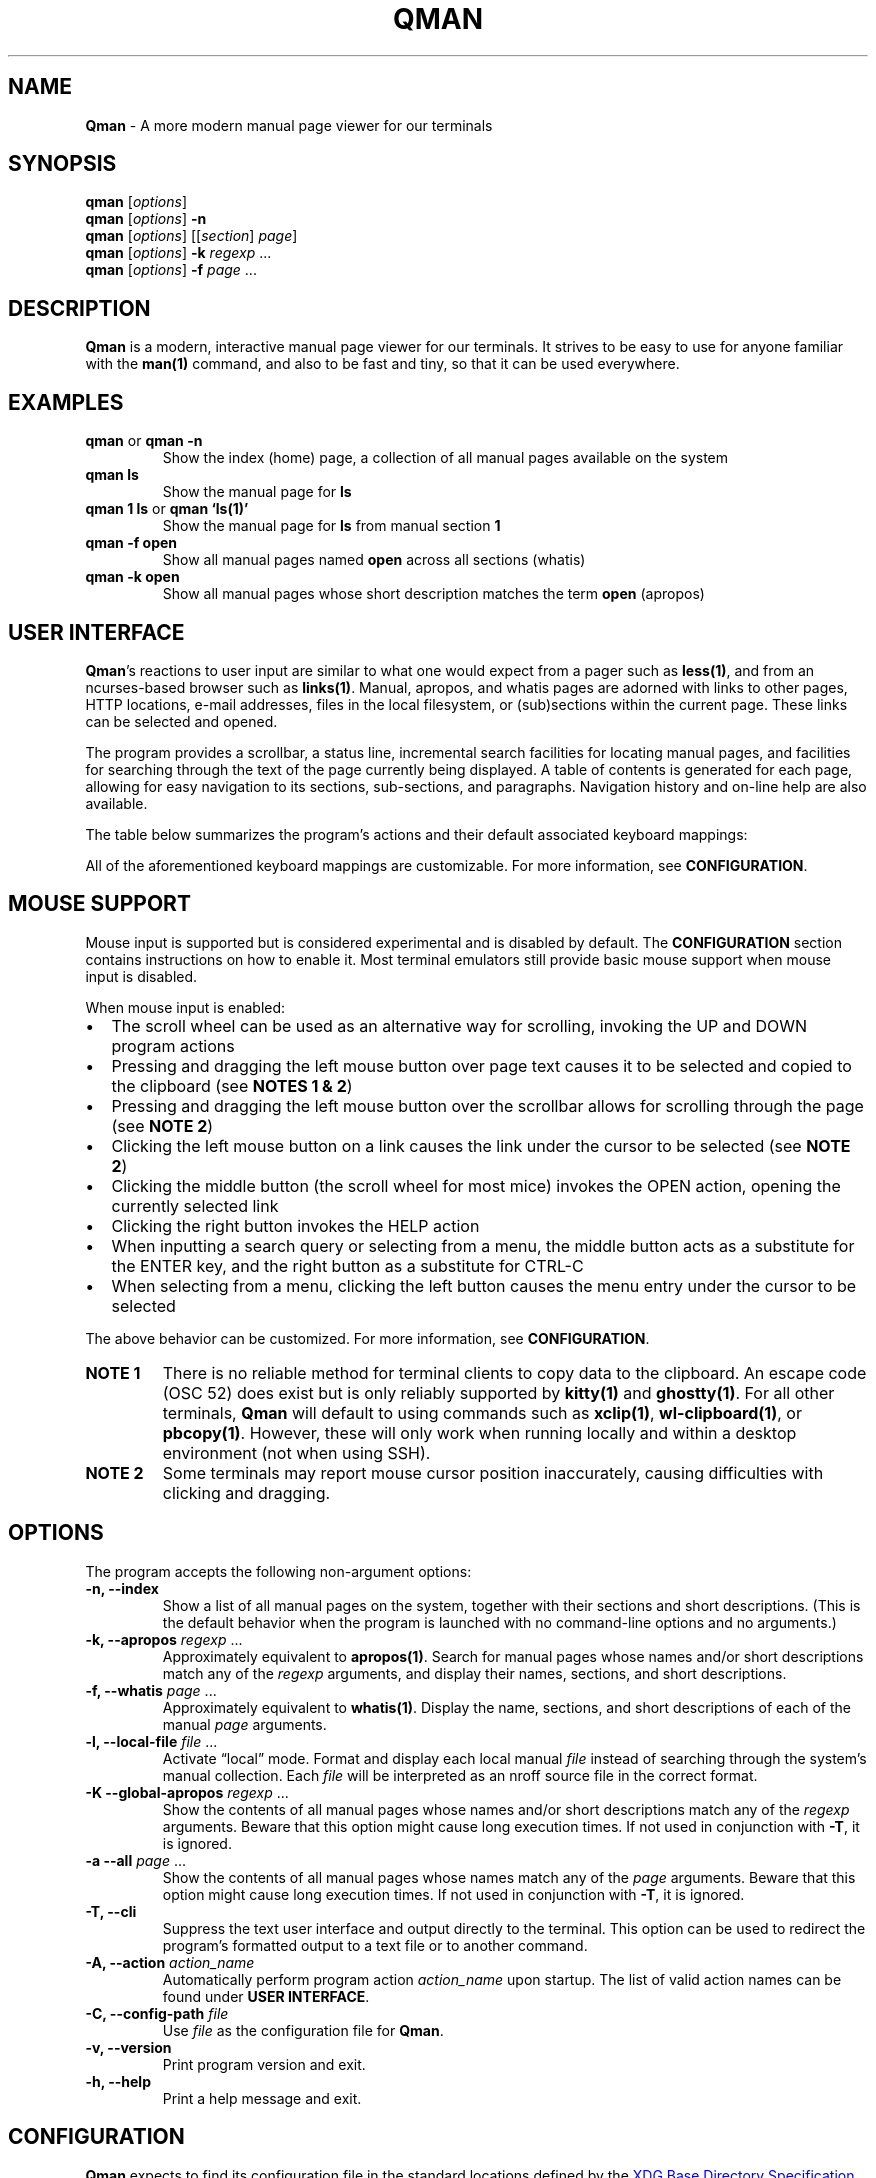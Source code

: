 '\" t
.\" Automatically generated by Pandoc 3.7.0.2
.\"
.TH "QMAN" "1" "December 15, 2023" "Qman 1.4.1\-72\-g339a299" "General Commands Manual"
.SH NAME
\f[B]Qman\f[R] \- A more modern manual page viewer for our terminals
.SH SYNOPSIS
\f[B]qman\f[R] [\f[I]options\f[R]]
.PD 0
.P
.PD
\f[B]qman\f[R] [\f[I]options\f[R]] \f[B]\-n\f[R]
.PD 0
.P
.PD
\f[B]qman\f[R] [\f[I]options\f[R]] [[\f[I]section\f[R]] \f[I]page\f[R]]
.PD 0
.P
.PD
\f[B]qman\f[R] [\f[I]options\f[R]] \f[B]\-k\f[R] \f[I]regexp\f[R] \&...
.PD 0
.P
.PD
\f[B]qman\f[R] [\f[I]options\f[R]] \f[B]\-f\f[R] \f[I]page\f[R] \&...
.SH DESCRIPTION
\f[B]Qman\f[R] is a modern, interactive manual page viewer for our
terminals.
It strives to be easy to use for anyone familiar with the
\f[B]man(1)\f[R] command, and also to be fast and tiny, so that it can
be used everywhere.
.SH EXAMPLES
.TP
\f[B]qman\f[R] or \f[B]qman \-n\f[R]
Show the index (home) page, a collection of all manual pages available
on the system
.TP
\f[B]qman ls\f[R]
Show the manual page for \f[B]ls\f[R]
.TP
\f[B]qman 1 ls\f[R] or \f[B]qman `ls(1)'\f[R]
Show the manual page for \f[B]ls\f[R] from manual section \f[B]1\f[R]
.TP
\f[B]qman \-f open\f[R]
Show all manual pages named \f[B]open\f[R] across all sections (whatis)
.TP
\f[B]qman \-k open\f[R]
Show all manual pages whose short description matches the term
\f[B]open\f[R] (apropos)
.SH USER INTERFACE
\f[B]Qman\f[R]\(cqs reactions to user input are similar to what one
would expect from a pager such as \f[B]less(1)\f[R], and from an
ncurses\-based browser such as \f[B]links(1)\f[R].
Manual, apropos, and whatis pages are adorned with links to other pages,
HTTP locations, e\-mail addresses, files in the local filesystem, or
(sub)sections within the current page.
These links can be selected and opened.
.PP
The program provides a scrollbar, a status line, incremental search
facilities for locating manual pages, and facilities for searching
through the text of the page currently being displayed.
A table of contents is generated for each page, allowing for easy
navigation to its sections, sub\-sections, and paragraphs.
Navigation history and on\-line help are also available.
.PP
The table below summarizes the program\(cqs actions and their default
associated keyboard mappings:
.PP
.TS
tab(@);
lw(15.7n) lw(35.9n) lw(18.4n).
T{
Action name
T}@T{
Description
T}@T{
Key mappings
T}
_
T{
UP
T}@T{
Scroll up one line and/or focus on the previous link
T}@T{
\f[B]UP\f[R], \f[B]y\f[R], \f[B]k\f[R]
T}
T{
DOWN
T}@T{
Scroll down one line and/or focus on the next link
T}@T{
\f[B]DOWN\f[R], \f[B]e\f[R], \f[B]j\f[R]
T}
T{
LEFT
T}@T{
Scroll left one tab stop
T}@T{
\f[B]LEFT\f[R], \f[B]<\f[R]
T}
T{
RIGHT
T}@T{
Scroll right one tab stop
T}@T{
\f[B]RIGHT\f[R], \f[B]>\f[R]
T}
T{
PGUP
T}@T{
Scroll up one page
T}@T{
\f[B]PGUP\f[R], \f[B]b\f[R]
T}
T{
PGDN
T}@T{
Scroll down one page
T}@T{
\f[B]PGDN\f[R], \f[B]f\f[R]
T}
T{
HOME
T}@T{
Go to page top
T}@T{
\f[B]HOME\f[R], \f[B]g\f[R]
T}
T{
END
T}@T{
Go to page bottom
T}@T{
\f[B]END\f[R], \f[B]G\f[R]
T}
T{
OPEN
T}@T{
Open focused link
T}@T{
\f[B]ENTER\f[R], \f[B]o\f[R]
T}
T{
OPEN_APROPOS
T}@T{
Perform apropos on focused link
T}@T{
\f[B]a\f[R]
T}
T{
OPEN_WHATIS
T}@T{
Perform whatis on focused link
T}@T{
\f[B]w\f[R]
T}
T{
SP_OPEN
T}@T{
Open a manual page using a dialog
T}@T{
\f[B]O\f[R]
T}
T{
SP_APROPOS
T}@T{
Perform apropos on a manual page using a dialog
T}@T{
\f[B]A\f[R]
T}
T{
SP_WHATIS
T}@T{
Perform whatis on a manual page using a dialog
T}@T{
\f[B]W\f[R]
T}
T{
INDEX
T}@T{
Go to index (home) page
T}@T{
\f[B]i\f[R], \f[B]I\f[R]
T}
T{
BACK
T}@T{
Go back one step in history
T}@T{
\f[B]BACKSPACE\f[R], \f[B][\f[R]
T}
T{
FWRD
T}@T{
Go forward one step in history
T}@T{
\f[B]]\f[R]
T}
T{
HISTORY
T}@T{
Show history menu
T}@T{
\f[B]s\f[R], \f[B]S\f[R]
T}
T{
TOC
T}@T{
Show table of contents
T}@T{
\f[B]t\f[R], \f[B]T\f[R]
T}
T{
SEARCH
T}@T{
(Free text) search forward
T}@T{
\f[B]/\f[R]
T}
T{
SEARCH_BACK
T}@T{
(Free text) search backward
T}@T{
\f[B]?\f[R]
T}
T{
SEARCH_NEXT
T}@T{
Go to next search result
T}@T{
\f[B]n\f[R]
T}
T{
SEARCH_PREV
T}@T{
Go to previous search result
T}@T{
\f[B]N\f[R]
T}
T{
HELP
T}@T{
Show the help dialog
T}@T{
\f[B]h\f[R], \f[B]H\f[R]
T}
T{
QUIT
T}@T{
Exit the program
T}@T{
\f[B]q\f[R], \f[B]Q\f[R]
T}
.TE
.PP
All of the aforementioned keyboard mappings are customizable.
For more information, see \f[B]CONFIGURATION\f[R].
.SH MOUSE SUPPORT
Mouse input is supported but is considered experimental and is disabled
by default.
The \f[B]CONFIGURATION\f[R] section contains instructions on how to
enable it.
Most terminal emulators still provide basic mouse support when mouse
input is disabled.
.PP
When mouse input is enabled:
.IP \(bu 2
The scroll wheel can be used as an alternative way for scrolling,
invoking the UP and DOWN program actions
.IP \(bu 2
Pressing and dragging the left mouse button over page text causes it to
be selected and copied to the clipboard (see \f[B]NOTES 1 & 2\f[R])
.IP \(bu 2
Pressing and dragging the left mouse button over the scrollbar allows
for scrolling through the page (see \f[B]NOTE 2\f[R])
.IP \(bu 2
Clicking the left mouse button on a link causes the link under the
cursor to be selected (see \f[B]NOTE 2\f[R])
.IP \(bu 2
Clicking the middle button (the scroll wheel for most mice) invokes the
OPEN action, opening the currently selected link
.IP \(bu 2
Clicking the right button invokes the HELP action
.IP \(bu 2
When inputting a search query or selecting from a menu, the middle
button acts as a substitute for the ENTER key, and the right button as a
substitute for CTRL\-C
.IP \(bu 2
When selecting from a menu, clicking the left button causes the menu
entry under the cursor to be selected
.PP
The above behavior can be customized.
For more information, see \f[B]CONFIGURATION\f[R].
.TP
\f[B]NOTE 1\f[R]
There is no reliable method for terminal clients to copy data to the
clipboard.
An escape code (OSC 52) does exist but is only reliably supported by
\f[B]kitty(1)\f[R] and \f[B]ghostty(1)\f[R].
For all other terminals, \f[B]Qman\f[R] will default to using commands
such as \f[B]xclip(1)\f[R], \f[B]wl\-clipboard(1)\f[R], or
\f[B]pbcopy(1)\f[R].
However, these will only work when running locally and within a desktop
environment (not when using SSH).
.TP
\f[B]NOTE 2\f[R]
Some terminals may report mouse cursor position inaccurately, causing
difficulties with clicking and dragging.
.SH OPTIONS
The program accepts the following non\-argument options:
.TP
\f[B]\-n, \-\-index\f[R]
Show a list of all manual pages on the system, together with their
sections and short descriptions.
(This is the default behavior when the program is launched with no
command\-line options and no arguments.)
.TP
\f[B]\-k, \-\-apropos\f[R] \f[I]regexp\f[R] \&...
Approximately equivalent to \f[B]apropos(1)\f[R].
Search for manual pages whose names and/or short descriptions match any
of the \f[I]regexp\f[R] arguments, and display their names, sections,
and short descriptions.
.TP
\f[B]\-f, \-\-whatis\f[R] \f[I]page\f[R] \&...
Approximately equivalent to \f[B]whatis(1)\f[R].
Display the name, sections, and short descriptions of each of the manual
\f[I]page\f[R] arguments.
.TP
\f[B]\-l, \-\-local\-file\f[R] \f[I]file\f[R] \&...
Activate \(lqlocal\(rq mode.
Format and display each local manual \f[I]file\f[R] instead of searching
through the system\(cqs manual collection.
Each \f[I]file\f[R] will be interpreted as an nroff source file in the
correct format.
.TP
\f[B]\-K \-\-global\-apropos\f[R] \f[I]regexp\f[R] \&...
Show the contents of all manual pages whose names and/or short
descriptions match any of the \f[I]regexp\f[R] arguments.
Beware that this option might cause long execution times.
If not used in conjunction with \f[B]\-T\f[R], it is ignored.
.TP
\f[B]\-a \-\-all\f[R] \f[I]page\f[R] \&...
Show the contents of all manual pages whose names match any of the
\f[I]page\f[R] arguments.
Beware that this option might cause long execution times.
If not used in conjunction with \f[B]\-T\f[R], it is ignored.
.TP
\f[B]\-T, \-\-cli\f[R]
Suppress the text user interface and output directly to the terminal.
This option can be used to redirect the program\(cqs formatted output to
a text file or to another command.
.TP
\f[B]\-A, \-\-action\f[R] \f[I]action_name\f[R]
Automatically perform program action \f[I]action_name\f[R] upon startup.
The list of valid action names can be found under \f[B]USER
INTERFACE\f[R].
.TP
\f[B]\-C, \-\-config\-path\f[R] \f[I]file\f[R]
Use \f[I]file\f[R] as the configuration file for \f[B]Qman\f[R].
.TP
\f[B]\-v, \-\-version\f[R]
Print program version and exit.
.TP
\f[B]\-h, \-\-help\f[R]
Print a help message and exit.
.SH CONFIGURATION
\f[B]Qman\f[R] expects to find its configuration file in the standard
locations defined by the \c
.UR https://specifications.freedesktop.org/basedir-spec/latest/
XDG Base Directory Specification
.UE \c
\&.
The following locations are searched in sequence:
.IP \(bu 2
Any file specified using \f[B]\-C\f[R] or \f[B]\-\-config\-path\f[R]
.IP \(bu 2
\f[I]${XDG_CONFIG_HOME}/qman/qman.conf\f[R]
.IP \(bu 2
\f[I]${HOME}/.config/qman/qman.conf\f[R]
.IP \(bu 2
\f[I]<path>/qman/qman.conf\f[R] where \f[I]<path>\f[R] is an entry in
\f[I]${XDG_CONFIG_DIRS}\f[R]
.IP \(bu 2
\f[I]<configdir>/qman.conf\f[R] where \f[I]<configdir>\f[R] is a
compile\-time option
.IP \(bu 2
\f[I]/etc/xdg/qman/qman.conf\f[R]
.IP \(bu 2
\f[I]/etc/qman/qman.conf\f[R]
.PP
The process stops once a configuration file has been found.
.PP
\f[B]Qman\f[R]\(cqs configuration file uses the basic \c
.UR https://en.wikipedia.org/wiki/INI_file
INI file format
.UE \c
, extended with an \f[B]include\f[R] directive to allow for the
configuration to be spread across multiple files.
.PP
Different configuration options are grouped into sections.
The paragraphs below summarize the sections and configuration options
that are available:
.SS Section [chars]
Options in this section specify what characters will be used to draw the
text user interface:
.PP
.TS
tab(@);
lw(17.3n) lw(52.7n).
T{
Option
T}@T{
Description
T}
_
T{
sbar_top
T}@T{
scrollbar top end
T}
T{
sbar_vline
T}@T{
scrollbar track line
T}
T{
sbar_bottom
T}@T{
scrollbar bottom end
T}
T{
sbar_block
T}@T{
scrollbar knob
T}
T{
trans_mode_name
T}@T{
transition between the mode and name sections of the status bar
T}
T{
trans_name_loc
T}@T{
transition between the name and location sections of the status bar
T}
T{
trans_prompt_help
T}@T{
transition between the prompt and help sections of the status bar
T}
T{
trans_prompt_em
T}@T{
transition between the prompt and error message sections of the status
bar
T}
T{
box_hline
T}@T{
dialog box horizontal line
T}
T{
box_vline
T}@T{
dialog box vertical line
T}
T{
box_tl
T}@T{
dialog box top left corner
T}
T{
box_tr
T}@T{
dialog box top right corner
T}
T{
box_bl
T}@T{
dialog box bottom left corner
T}
T{
box_br
T}@T{
dialog box bottom right corner
T}
T{
arrow_up
T}@T{
up arrow
T}
T{
arrow_down
T}@T{
down arrow
T}
.TE
.PP
Each configuration option value must consist of a single Unicode
character.
.PP
The default values for this section have been chosen to allow
\f[B]Qman\f[R] to work correctly with virtually all terminals, including
the venerable \f[B]xterm(1)\f[R] and the Linux console, and with all
fonts.
Depending on the terminal\(cqs capabilities, \f[B]Qman\f[R] may choose
to revert to said defaults, and ignore any options you have specified in
this section.
This behavior can be overridden by adding \f[B]unicode=true\f[R] to the
\f[B][tcap]\f[R] section.
.SS Section [colours]
Options in this section specify the user interface colors:
.PP
.TS
tab(@);
lw(17.3n) lw(52.7n).
T{
Option
T}@T{
Description
T}
_
T{
text
T}@T{
page text
T}
T{
search
T}@T{
matched search terms in page text
T}
T{
link_man
T}@T{
links to manual pages
T}
T{
link_man_f
T}@T{
links to manual pages (focused)
T}
T{
link_http
T}@T{
HTTP links
T}
T{
link_http_f
T}@T{
HTTP links (focused)
T}
T{
link_email
T}@T{
e\-mail links
T}
T{
link_email_f
T}@T{
e\-mail links (focused)
T}
T{
link_file
T}@T{
links to files in the local filesystem
T}
T{
link_file_f
T}@T{
links to files in the local filesystem (focused)
T}
T{
link_ls
T}@T{
in\-page links
T}
T{
link_ls_f
T}@T{
in\-page links (focused)
T}
T{
sb_line
T}@T{
scrollbar track line
T}
T{
sb_block
T}@T{
scrollbar knob
T}
T{
stat_indic_mode
T}@T{
status bar mode section
T}
T{
stat_indic_name
T}@T{
status bar name section
T}
T{
stat_indic_loc
T}@T{
status bar location section
T}
T{
stat_input_prompt
T}@T{
status bar input prompt
T}
T{
stat_input_help
T}@T{
status bar help section
T}
T{
stat_input_em
T}@T{
status bar error message section
T}
T{
imm_border
T}@T{
pop\-up dialogs border
T}
T{
imm_title
T}@T{
pop\-up dialogs title
T}
T{
sp_input
T}@T{
pop\-up input dialog prompt
T}
T{
sp_text
T}@T{
pop\-up input dialog incremental search text
T}
T{
sp_text_f
T}@T{
pop\-up input dialog incremental search text (focused)
T}
T{
help_text
T}@T{
help dialog entries text
T}
T{
help_text_f
T}@T{
help dialog entries text (focused)
T}
T{
history_text
T}@T{
history dialog entries text
T}
T{
history_text_f
T}@T{
history dialog entries text (focused)
T}
T{
toc_text
T}@T{
table of contents dialog entries text
T}
T{
toc_text_f
T}@T{
table of contents dialog entries text (focused)
T}
.TE
.PP
Each color is defined using three words separated by whitespace:
.PP
\f[I]foreground\f[R] \f[I]background\f[R] \f[I]bold\f[R]
.PP
\f[I]foreground\f[R] and \f[I]background\f[R] can be one of
\f[B]black\f[R], \f[B]red\f[R], \f[B]green\f[R], \f[B]yellow\f[R],
\f[B]blue\f[R], \f[B]magenta\f[R], \f[B]cyan\f[R], or \f[B]white\f[R].
Alternatively, they can be a number between 0 and 255, or a hexadecimal
RGB value using the #RRGGBB notation.
Users should beware that not all terminals support numeric color values
higher than 7 and/or RGB values.
.PP
\f[I]bold\f[R] is a boolean that signifies whether the foreground color
will have a high (true) or low (false) intensity.
.PP
The default values for this section have been chosen to allow
\f[B]Qman\f[R] to work correctly with virtually all terminals, including
the venerable \f[B]xterm(1)\f[R] and the Linux console.
Depending on the terminal\(cqs capabilities, \f[B]Qman\f[R] may choose
to revert to said defaults, and ignore any options you have specified in
this section.
This behavior can be overridden by adding \f[B]colors=256\f[R] and/or
\f[B]rgb=true\f[R] to the \f[B][tcap]\f[R] section.
.SS Section [keys]
Options in this section specify which keys are mapped to each program
action.
.PP
The section contains 25 configuration options, each corresponding to one
of the program actions described in the \f[B]USER INTERFACE\f[R] section
of this manual page.
Their value is a tuple of up to 8 key definitions, separated by
whitespace:
.PP
\f[I]key_1\f[R] \f[I]key_2\f[R] \f[I]key_3\f[R] \f[I]key_4\f[R]
\f[I]key_5\f[R] \f[I]key_6\f[R] \f[I]key_7\f[R] \f[I]key_8\f[R]
.PP
The value of each \f[I]key_i\f[R] can take one of the following values:
.IP \(bu 2
Any character, surch as \f[B]a\f[R], \f[B]b\f[R], \f[B]c\f[R], etc.
.IP \(bu 2
Any ncurses(3x) keycode, such as \f[B]KEY_UP\f[R] or \f[B]KEY_HOME\f[R]
.IP \(bu 2
\f[B]F1\f[R] to \f[B]F12\f[R] (for the function keys)
.IP \(bu 2
\f[B]ESC\f[R] (for the ESC key)
.IP \(bu 2
\f[B]EXT\f[R] (for CTRL\-C)
.IP \(bu 2
\f[B]LF\f[R] (for the ENTER key)
.IP \(bu 2
\f[B]BS\f[R] (for the BACKSPACE key)
.IP \(bu 2
\f[B]HT\f[R] (for the TAB key)
.IP \(bu 2
\f[B]SPACE\f[R] (for the spacebar)
.PP
For reasons of compatibility with various terminals, mapping the ENTER
key requires specifying both \f[B]KEY_ENTER\f[R] and \f[B]LF\f[R].
Similarly, mapping CTRL\-C requires specifying both \f[B]KEY_BREAK\f[R]
and \f[B]ETX\f[R], and mapping BACKSPACE requires specifying both
\f[B]KEY_BACKSPACE\f[R] and \f[B]BS\f[R].
.SS Section [mouse]
This section contains the following options that pertain to mouse
support:
.PP
.TS
tab(@);
lw(9.3n) lw(13.1n) lw(11.2n) lw(36.4n).
T{
Option
T}@T{
Type
T}@T{
Def.
value
T}@T{
Description
T}
_
T{
enable
T}@T{
boolean
T}@T{
false
T}@T{
Enables mouse support
T}
T{
left_handed
T}@T{
boolean
T}@T{
false
T}@T{
Swaps the left and right mouse buttons
T}
T{
left_click_open
T}@T{
boolean
T}@T{
false
T}@T{
Causes the left mouse button to invoke the OPEN action and/or act as the
ENTER key
T}
.TE
.SS Section [layout]
This section contains various options that concern the layout of the
text user interface:
.PP
.TS
tab(@);
lw(9.3n) lw(13.1n) lw(11.2n) lw(36.4n).
T{
Option
T}@T{
Type
T}@T{
Def.
value
T}@T{
Description
T}
_
T{
sbar
T}@T{
boolean
T}@T{
true
T}@T{
Indicates whether the scrollbar will be displayed
T}
T{
sections_on_top
T}@T{
boolean
T}@T{
true
T}@T{
Indicates whether to show a list of (links to the page\(cqs) sections at
the top of each page
T}
T{
beep
T}@T{
boolean
T}@T{
true
T}@T{
Indicates whether to beep the terminal on error
T}
T{
lmargin
T}@T{
unsigned int
T}@T{
2
T}@T{
Size of margin between the left side of the screen, and the page text
T}
T{
rmargin
T}@T{
unsigned int
T}@T{
2
T}@T{
Size of margin between the page text and the scroll bar and/or the right
side of the screen
T}
T{
tabstop
T}@T{
unsigned int
T}@T{
8
T}@T{
Number of characters in a tab stop (used by actions LEFT and RIGHT)
T}
.TE
.SS Section [tcap]
Normally, \f[B]Qman\f[R] detects the terminal\(cqs capabilities
automatically.
Options in this section provide the ability to specify them explicitly,
overriding this behavior:
.PP
.TS
tab(@);
lw(9.3n) lw(13.1n) lw(11.2n) lw(36.4n).
T{
Option
T}@T{
Type
T}@T{
Def.
value
T}@T{
Description
T}
_
T{
colours
T}@T{
int
T}@T{
\-1
T}@T{
Number of colors supported by the terminal, or \-1 to auto\-detect
T}
T{
rgb
T}@T{
ternary
T}@T{
auto
T}@T{
True if terminal can re\-define colors, false if not, auto to
auto\-detect
T}
T{
unicode
T}@T{
ternary
T}@T{
auto
T}@T{
True if terminal supports Unicode, false if not, auto to auto\-detect
T}
T{
clipboard
T}@T{
ternary
T}@T{
auto
T}@T{
True if terminal supports clipboard operations (OSC 52), false if not,
auto to auto\-detect
T}
T{
escdelay
T}@T{
int
T}@T{
60
T}@T{
Number of miliseconds to wait after receving ESC from the keyboard
before interpreting it as the escape key.
Users with historical terminals or very unreliable network connections
may want to increase this.
T}
.TE
.PP
Beware that \f[B]Qman\f[R] uses these capabilities to decide whether to
either honor or ignore various configuration options specified
elsewhere, particularly in the \f[B][chars]\f[R] and \f[B][colours]\f[R]
sections mentioned above.
Auto\-detection should work correctly in most cases; it\(cqs therefore
recommended to not modify any of the options in this section, except
when discovering or reporting bugs.
.SS Section [misc]
This section contains various miscellaneous options:
.PP
.TS
tab(@);
lw(13.1n) lw(13.1n) lw(11.2n) lw(32.7n).
T{
Option
T}@T{
Type
T}@T{
Def.
value
T}@T{
Description
T}
_
T{
system_type
T}@T{
string
T}@T{
mandb
T}@T{
Manual system type
T}
T{
man_path
T}@T{
string
T}@T{
/usr/bin/man
T}@T{
Path to the \f[B]man(1)\f[R] command
T}
T{
groff_path
T}@T{
string
T}@T{
/usr/bin/groff
T}@T{
Path to the \f[B]groff(1)\f[R] command
T}
T{
whatis_path
T}@T{
string
T}@T{
/usr/bin/whatis
T}@T{
Path to the \f[B]whatis(1)\f[R] command
T}
T{
apropos_path
T}@T{
string
T}@T{
/usr/bin/apropos
T}@T{
Path to the \f[B]apropos(1)\f[R] command
T}
T{
browser_path
T}@T{
string
T}@T{
/usr/bin/xdg\-open
T}@T{
Path to the command that will be used to open HTTP links (i.e.\ your web
browser)
T}
T{
mailer_path
T}@T{
string
T}@T{
/usr/bin/xdg\-email
T}@T{
Path to the command that will be used to open e\-mail links (i.e.\ your
e\-mail software)
T}
T{
viewer_path
T}@T{
string
T}@T{
/usr/bin/xdg\-open
T}@T{
Path to the command that will be used to open links to files in the
local filesystem
T}
T{
reset_after_http
T}@T{
boolean
T}@T{
true
T}@T{
Re\-initialize curses after opening an http(s) link
T}
T{
reset_after_email
T}@T{
boolean
T}@T{
true
T}@T{
Re\-initialize curses after opening an e\-mail link
T}
T{
reset_after_viewer
T}@T{
boolean
T}@T{
true
T}@T{
Re\-initialize curses after opening a link to a local filesystem file
T}
T{
history_size
T}@T{
unsigned int
T}@T{
256k
T}@T{
Maximum number of history entries
T}
T{
hyphenate
T}@T{
boolean
T}@T{
true
T}@T{
Whether to hyphenate long words in manual pages
T}
T{
justify
T}@T{
boolean
T}@T{
true
T}@T{
Whether to justify text in manual pages
T}
T{
sp_substrings
T}@T{
boolean
T}@T{
true
T}@T{
Include substring matches in incremental search results
T}
.TE
.PP
\f[I]system_type\f[R] must match the Unix manual system used by your
O/S:
.IP \(bu 2
\f[B]\c
.UR https://gitlab.com/man-db/man-db
mandb
.UE \c
\f[R] \- most Linux distributions
.IP \(bu 2
\f[B]\c
.UR https://mandoc.bsd.lv/
mandoc
.UE \c
\f[R] \- Void Linux, Haiku, others?
.IP \(bu 2
\f[B]\c
.UR https://www.freebsd.org/
freebsd
.UE \c
\f[R] \- FreeBSD
.IP \(bu 2
\f[B]\c
.UR https://www.apple.com/macos/
darwin
.UE \c
\f[R] \- macOS
.PP
When using a horizontally narrow terminal, setting \f[I]hyphenate\f[R]
to \f[B]true\f[R] and/or \f[I]justify\f[R] to \f[B]false\f[R] can
improve the program\(cqs output.
.PP
To avoid an annoying screen redraw, options \f[I]reset_after_http\f[R],
\f[I]reset_after_email\f[R], or \f[I]reset_after_viewer\f[R] can be set
to \f[B]false\f[R] whenever \f[I]browser_path\f[R],
\f[I]mailer_path\f[R], or \f[I]viewer_path\f[R] point to a GUI program
respectively.
.PP
Setting \f[I]sp_substrings\f[R] to \f[B]false\f[R] causes incremental
search results to only include pages whose names start with the
user\(cqs input.
Setting it to \f[B]true\f[R] (the default) will also include pages whose
names contain the input as a substring, provided there is enough space
left in the window.
.SS Include directive
Supplemental configuration files can be included using:
.PP
\f[B]include\f[R] \f[I]path\f[R]
.PP
Where \f[I]path\f[R] is either an absolute path to the supplemental, or
a path relative to the directory component of the configuration file
that performs the inclusion.
.SS Notes on syntax
Include paths and option values may optionally be placed inside single
or double quotes.
They can include the following escape sequences:
.IP \(bu 2
\f[B]\(rsa\f[R], \f[B]\(rsb\f[R], \f[B]\(rst\f[R], \f[B]\(rsn\f[R],
\f[B]\(rsv\f[R], \f[B]\(rsf\f[R], and \f[B]\(rsr\f[R] are interpreted
according to the ASCII standard
.IP \(bu 2
\f[B]\(rse\f[R] is interpreted as an escape (0x1b) character
.IP \(bu 2
\f[B]\(rs\(rs\f[R] is interpreted as a backslash
.IP \(bu 2
\f[B]\(rs\(cq\f[R] and \f[B]\(rs\(lq\f[R] are interpreted as a single
and double quotes respectively
.PP
All text following a \f[B];\f[R] until the end of the line is considered
a comment and is discarded.
.SH ENVIRONMENT
Users should take care setting their \f[B]TERM\f[R] environment variable
to match their virtual terminal.
.PP
When invoked using \f[B]\-T\f[R], the program tries to set its page
width to the value of the \f[B]MANWIDTH\f[R] environment variable.
If \f[B]MANWIDTH\f[R] hasn\(cqt been set, it tries to set it to the
value of \f[B]COLUMNS\f[R] and, if that also fails, it sets it to the
default value of 80.
.SH SIGNALS
Upon receiving \f[B]SIGUSR1\f[R], the program interrupts its operation
and attempts to locate and parse a configuration file, using the process
outlined in \f[B]CONFIGURATION\f[R].
.PP
This feature fails to work with certain terminals, and should be
considered experimental.
.SH EXIT STATUS
.PP
.TS
tab(@);
lw(6.4n) lw(63.6n).
T{
Value
T}@T{
Description
T}
_
T{
0
T}@T{
Successful program execution
T}
T{
1
T}@T{
Usage or syntax error
T}
T{
2
T}@T{
Operational error
T}
T{
3
T}@T{
A child process returned a non\-zero exit status
T}
T{
4
T}@T{
Configuration file error
T}
T{
16
T}@T{
No manual page(s) found matching the user\(cqs request
T}
.TE
.PP
The above are identical to the exit values of \f[B]man(1)\f[R].
.SH SEE ALSO
\f[B]man(1)\f[R], \f[B]apropos(1)\f[R], \f[B]whatis(1)\f[R],
\f[B]pinfo(1)\f[R]
.SH AUTHOR
Written by Pantelis Panayiotou / plp13 on GitHub
.SH BUGS
Please report bugs at https://github.com/plp13/qman/issues
